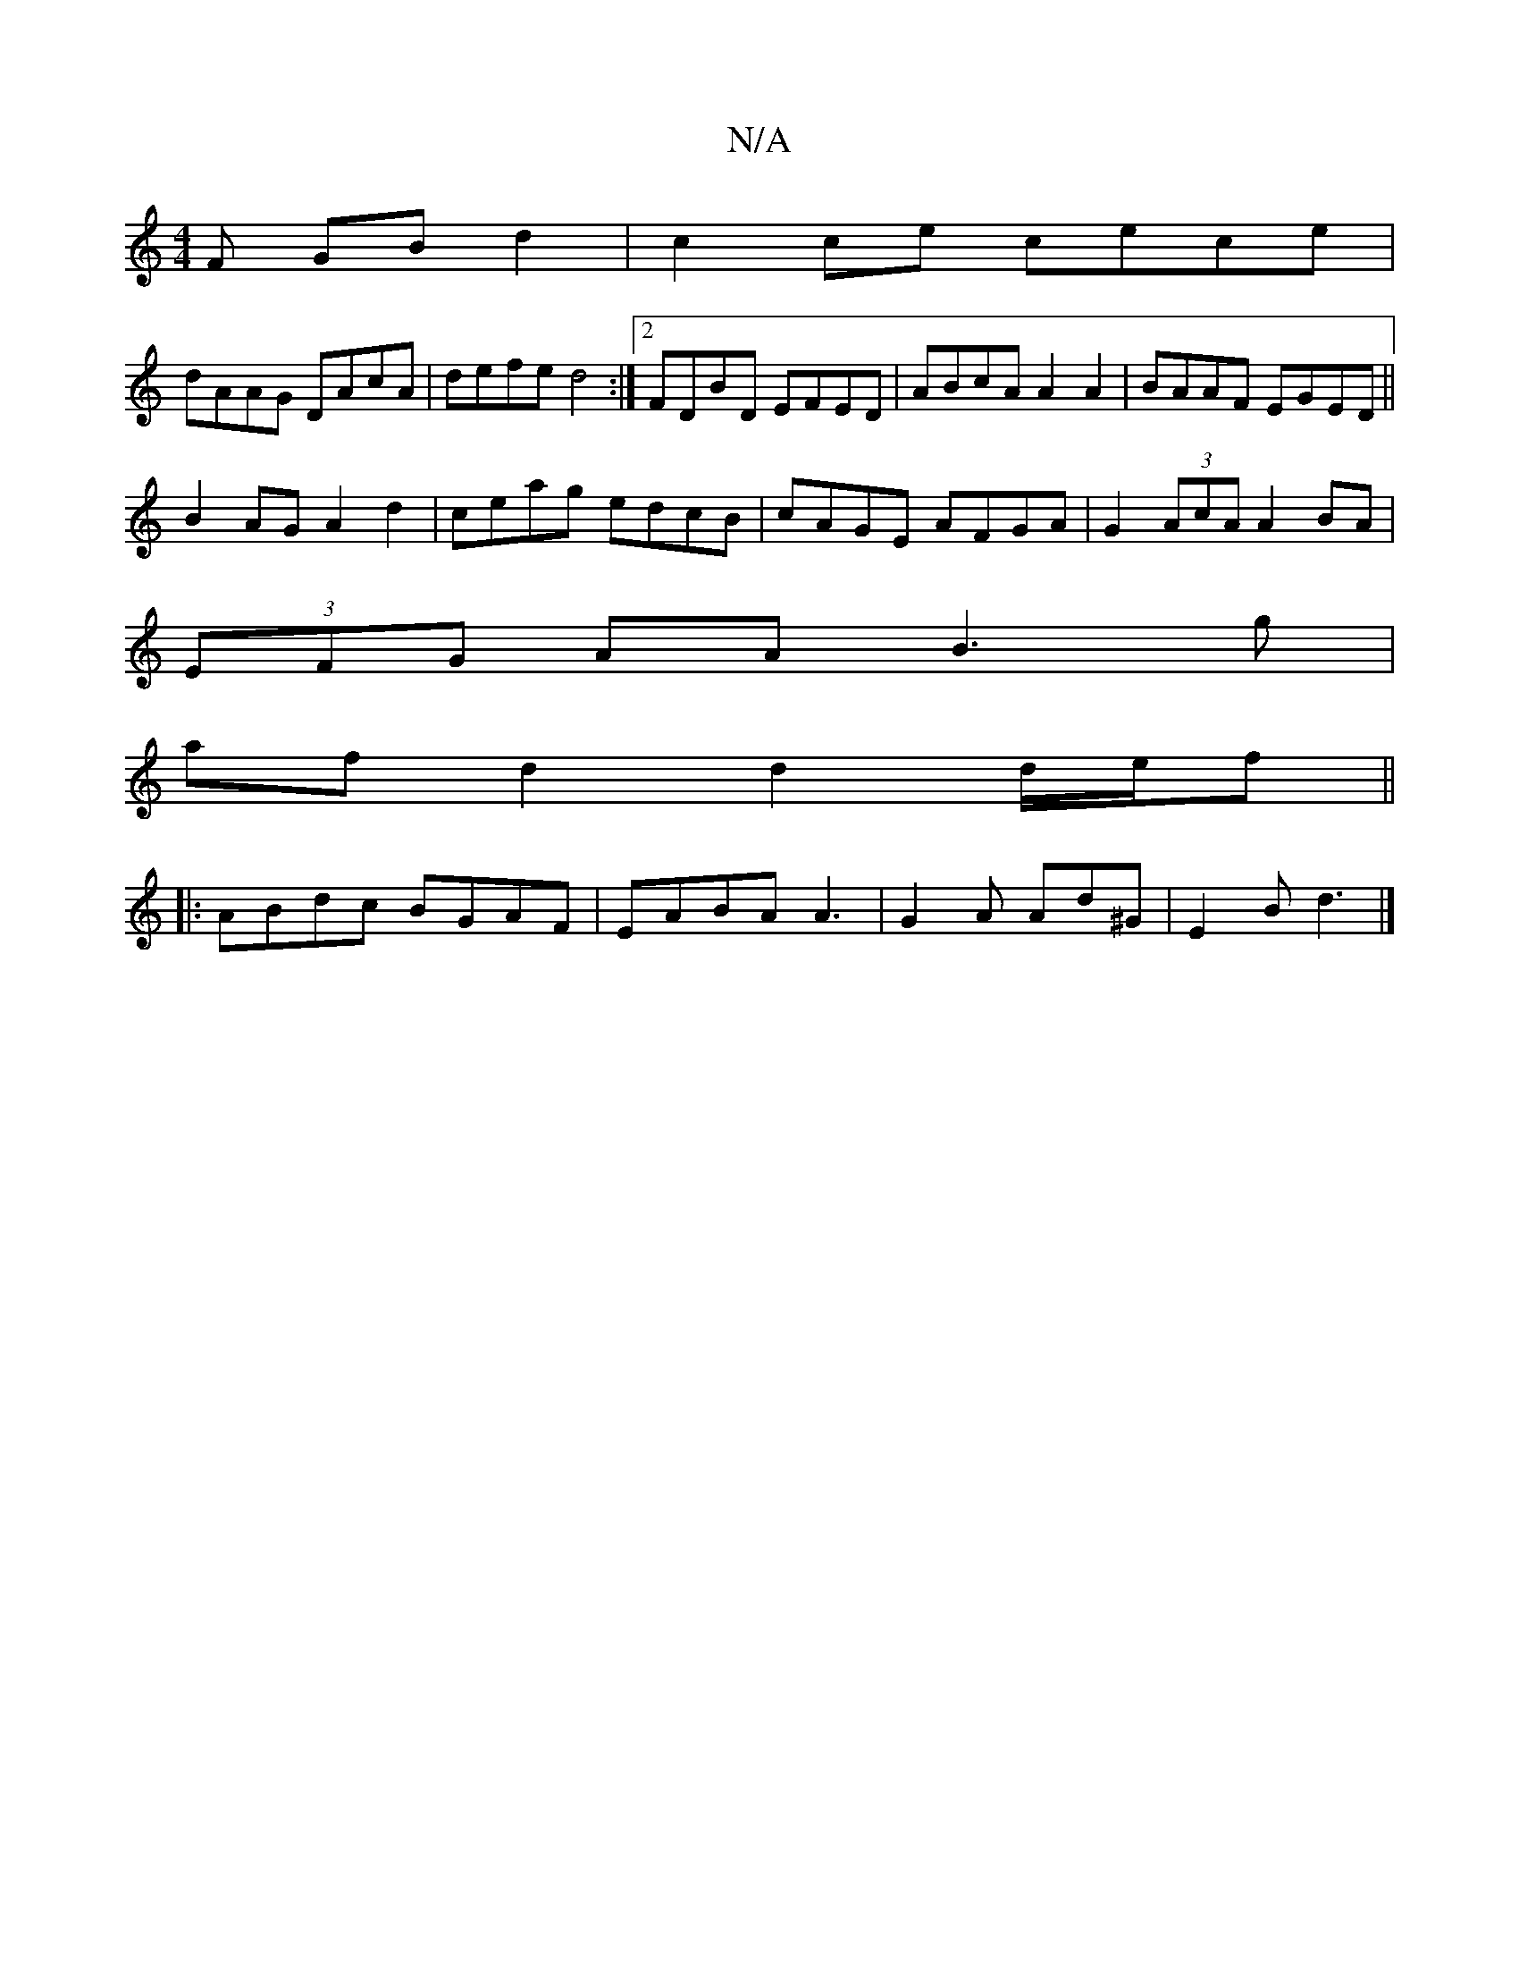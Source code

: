 X:1
T:N/A
M:4/4
R:N/A
K:Cmajor
F GBd2|c2ce cece|
dAAG DAcA|defe d4:|2 FDBD EFED | ABcA A2 A2|BAAF EGED||
B2AG A2 d2|ceag edcB|cAGE AFGA|G2 (3AcA A2 BA|
(3EFG AA B3 g |
af d2 d2 d/e/f ||
|:ABdc BGAF|EABA A3|G2A Ad^G|E2B d3 |]

d>d c